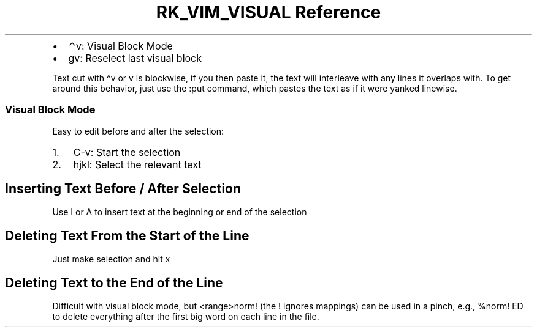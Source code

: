 .\" Automatically generated by Pandoc 3.6
.\"
.TH "RK_VIM_VISUAL Reference" "" "" ""
.IP \[bu] 2
\f[CR]⌃v\f[R]: Visual Block Mode
.IP \[bu] 2
\f[CR]gv\f[R]: Reselect last visual block
.PP
Text cut with \f[CR]\[ha]v\f[R] or \f[CR]v\f[R] is \f[CR]blockwise\f[R],
if you then paste it, the text will interleave with any lines it
overlaps with.
To get around this behavior, just use the \f[CR]:put\f[R] command, which
pastes the text as if it were yanked \f[CR]linewise\f[R].
.SS Visual Block Mode
Easy to edit before and after the selection:
.IP "1." 3
\f[CR]C\-v\f[R]: Start the selection
.IP "2." 3
\f[CR]hjkl\f[R]: Select the relevant text
.SH Inserting Text Before / After Selection
Use \f[CR]I\f[R] or \f[CR]A\f[R] to insert text at the beginning or end
of the selection
.SH Deleting Text From the Start of the Line
Just make selection and hit \f[CR]x\f[R]
.SH Deleting Text to the End of the Line
Difficult with visual block mode, but \f[CR]<range>norm!\f[R] (the
\f[CR]!\f[R] ignores mappings) can be used in a pinch, e.g.,
\f[CR]%norm! ED\f[R] to delete everything after the first big word on
each line in the file.
